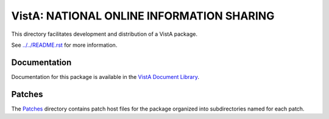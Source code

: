 ==========================================
VistA: NATIONAL ONLINE INFORMATION SHARING
==========================================

This directory facilitates development and distribution of a VistA package.

See `<../../README.rst>`__ for more information.

-------------
Documentation
-------------

Documentation for this package is available in the `VistA Document Library`_.

.. _`VistA Document Library`: http://www.va.gov/vdl/application.asp?appid=18

-------
Patches
-------

The `<Patches>`__ directory contains patch host files for the package
organized into subdirectories named for each patch.
